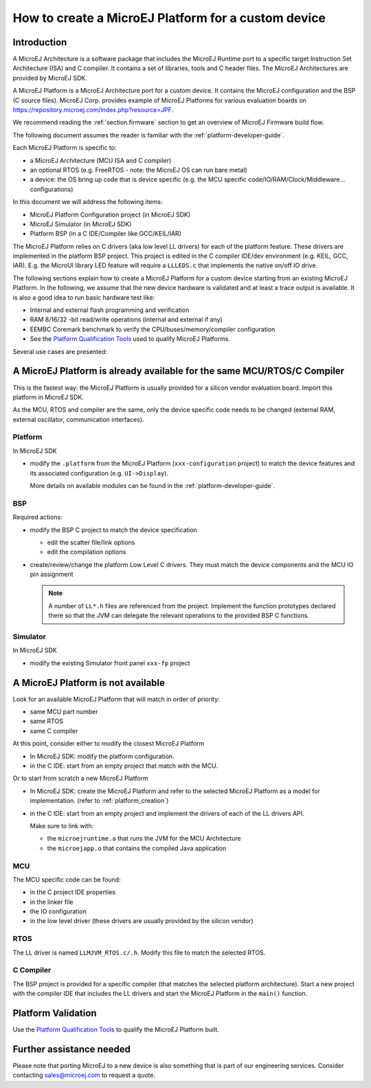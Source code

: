 How to create a MicroEJ Platform for a custom device
====================================================

Introduction
------------

A MicroEJ Architecture is a software package that includes the MicroEJ Runtime port to a specific target Instruction Set Architecture (ISA) and C compiler.
It contains a set of libraries, tools and C header files. The MicroEJ Architectures are provided by MicroEJ SDK.

A MicroEJ Platform is a MicroEJ Architecture port for a custom device.
It contains the MicroEJ configuration and the BSP (C source files).
MicroEJ Corp. provides example of MicroEJ Platforms for various evaluation boards on https://repository.microej.com/index.php?resource=JPF.

We recommend reading the :ref:`section.firmware` section to get an overview of MicroEJ Firmware build flow.

The following document assumes the reader is familiar with the :ref:`platform-developer-guide`.

Each MicroEJ Platform is specific to:

* a MicroEJ Architecture (MCU ISA and C compiler)
* an optional RTOS (e.g. FreeRTOS - note: the MicroEJ OS can run bare metal)
* a device: the OS bring up code that is device specific (e.g. the MCU specific code/IO/RAM/Clock/Middleware… configurations)

In this document we will address the following items:

* MicroEJ Platform Configuration project (in MicroEJ SDK)
* MicroEJ Simulator (in MicroEJ SDK)
* Platform BSP (in a C IDE/Compiler like GCC/KEIL/IAR)

The MicroEJ Platform relies on C drivers (aka low level LL drivers) for each of the platform feature.
These drivers are implemented in the platform BSP project. This project is edited in the C compiler IDE/dev environment (e.g. KEIL, GCC, IAR).
E.g. the MicroUI library LED feature will require a ``LLLEDS.c`` that implements the native on/off IO drive.

The following sections explain how to create a MicroEJ Platform for a custom device starting from an existing MicroEJ Platform.
In the following, we assume that the new device hardware is validated and at least a trace output is available.
It is also a good idea to run basic hardware test like:

* Internal and external flash programming and verification
* RAM 8/16/32 -bit read/write operations (internal and external if any)
* EEMBC Coremark benchmark to verify the CPU/buses/memory/compiler configuration
* See the `Platform Qualification Tools <https://github.com/MicroEJ/PlatformQualificationTools>`_ used to qualify MicroEJ Platforms.

Several use cases are presented:

A MicroEJ Platform is already available for the same MCU/RTOS/C Compiler
------------------------------------------------------------------------

This is the fastest way: the MicroEJ Platform is usually provided for a silicon vendor evaluation board.
Import this platform in MicroEJ SDK.

As the MCU, RTOS and compiler are the same, only the device specific code needs to be changed (external RAM, external oscillator, communication interfaces).

Platform
::::::::

In MicroEJ SDK

* modify the ``.platform`` from the MicroEJ Platform (``xxx-configuration`` project) to match the device features and its associated configuration (e.g. ``UI->Display``).

  .. image:: images/tuto_microej_platform_how_to_select_modules.PNG

  More details on available modules can be found in the :ref:`platform-developer-guide`.


BSP
:::

Required actions:

* modify the BSP C project to match the device specification

  * edit the scatter file/link options
  * edit the compilation options

* create/review/change the platform Low Level C drivers. 
  They must match the device components and the MCU IO pin assignment
  
  .. note::
    
    A number of ``LL*.h`` files are referenced from the project. 
    Implement the function prototypes declared there so that the JVM can delegate the relevant operations to the provided BSP C functions.

Simulator
:::::::::

In MicroEJ SDK

* modify the existing Simulator front panel ``xxx-fp`` project

A MicroEJ Platform is not available
-----------------------------------

Look for an available MicroEJ Platform that will match in order of priority:

* same MCU part number
* same RTOS
* same C compiler

At this point, consider either to modify the closest MicroEJ Platform

* In MicroEJ SDK: modify the platform configuration.
* in the C IDE: start from an empty project that match with the MCU.

Or to start from scratch a new MicroEJ Platform

* In MicroEJ SDK: create the MicroEJ Platform and refer to the selected MicroEJ Platform as a model for implementation. (refer to :ref:`platform_creation`)
* in the C IDE: start from an empty project and implement the drivers of each of the LL drivers API. 
  
  Make sure to link with:

  * the ``microejruntime.a`` that runs the JVM for the MCU Architecture
  * the ``microejapp.o`` that contains the compiled Java application

MCU
:::

The MCU specific code can be found:

* in the C project IDE properties
* in the linker file
* the IO configuration
* in the low level driver (these drivers are usually provided by the silicon vendor)

RTOS
::::

The LL driver is named ``LLMJVM_RTOS.c/.h``. Modify this file to match the selected RTOS.

C Compiler
::::::::::

The BSP project is provided for a specific compiler (that matches the selected platform architecture).
Start a new project with the compiler IDE that includes the LL drivers and start the MicroEJ Platform in the ``main()`` function.

Platform Validation
-------------------

Use the `Platform Qualification Tools <https://github.com/MicroEJ/PlatformQualificationTools>`_ to qualify the MicroEJ Platform built.

Further assistance needed
-------------------------

Please note that porting MicroEJ to a new device is also something that is part of our engineering services. Consider contacting sales@microej.com to request a quote.